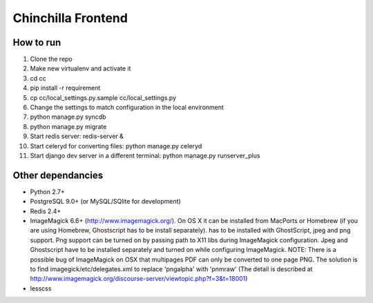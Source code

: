 Chinchilla Frontend
===================

How to run
----------

1. Clone the repo
2. Make new virtualenv and activate it
3. cd cc
4. pip install -r requirement
5. cp cc/local_settings.py.sample cc/local_settings.py
6. Change the settings to match configuration in the local environment
7. python manage.py syncdb
8. python manage.py migrate
9. Start redis server: redis-server &
10. Start celeryd for converting files: python manage.py celeryd
11. Start django dev server in a different terminal: python manage.py runserver_plus




Other dependancies
------------------

- Python 2.7+
- PostgreSQL 9.0+ (or MySQL/SQlite for development)
- Redis 2.4+
- ImageMagick 6.6+ (http://www.imagemagick.org/). On OS X it can be installed from MacPorts or Homebrew (if you are using Homebrew, Ghostscript has to be install separately). has to be installed with GhostScript, jpeg and png support. Png support can be turned on by passing path to X11 libs during ImageMagick configuration. Jpeg and Ghostscript have to be installed separately and turned on while configuring ImageMagick. NOTE: There is a possible bug of ImageMagick on OSX that multipages PDF can only be converted to one page PNG. The solution is to find imagegick/etc/delegates.xml to replace 'pngalpha' with 'pnmraw' (The detail is described at http://www.imagemagick.org/discourse-server/viewtopic.php?f=3&t=18001)
- lesscss